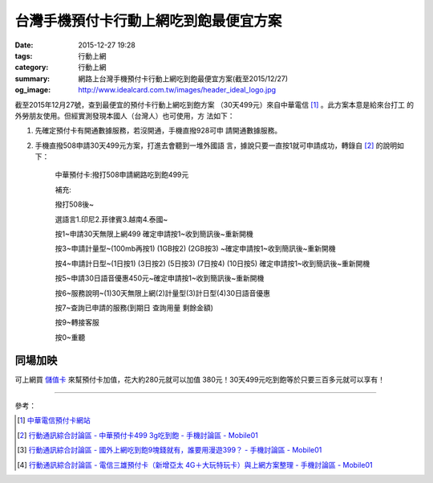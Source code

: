 台灣手機預付卡行動上網吃到飽最便宜方案
######################################

:date: 2015-12-27 19:28
:tags: 行動上網
:category: 行動上網
:summary: 網路上台灣手機預付卡行動上網吃到飽最便宜方案(截至2015/12/27)
:og_image: http://www.idealcard.com.tw/images/header_ideal_logo.jpg


截至2015年12月27號，查到最便宜的預付卡行動上網吃到飽方案
（30天499元）來自中華電信 [1]_ 。此方案本意是給來台打工
的外勞朋友使用。但經實測發現本國人（台灣人）也可使用，方
法如下：

1. 先確定預付卡有開通數據服務，若沒開通，手機直撥928可申
   請開通數據服務。

2. 手機直撥508申請30天499元方案，打進去會聽到一堆外國語
   言，據說只要一直按1就可申請成功，轉錄自 [2]_ 的說明如
   下：


     中華預付卡:撥打508申請網路吃到飽499元

     補充:

     撥打508後~

     選語言1.印尼2.菲律賓3.越南4.泰國~

     按1~申請30天無限上網499 確定申請按1~收到簡訊後~重新開機

     按3~申請計量型~(100mb再按1) (1GB按2) (2GB按3) ~確定申請按1~收到簡訊後~重新開機

     按4~申請計日型~(1日按1) (3日按2) (5日按3) (7日按4) (10日按5) 確定申請按1~收到簡訊後~重新開機

     按5~申請30日語音優惠450元~確定申請按1~收到簡訊後~重新開機

     按6~服務說明~(1)30天無限上網(2)計量型(3)計日型(4)30日語音優惠

     按7~查詢已申請的服務(到期日 查詢用量 剩餘金額)

     按9~轉接客服

     按0~重聽


同場加映
````````

可上網買 儲值卡_ 來幫預付卡加值，花大約280元就可以加值
380元！30天499元吃到飽等於只要三百多元就可以享有！


----

參考：

.. [1] `中華電信預付卡網站 <http://www.idealcard.com.tw/>`_

.. [2] `行動通訊綜合討論區 - 中華預付卡499 3g吃到飽 - 手機討論區 - Mobile01 <http://www.mobile01.com/topicdetail.php?f=18&t=4222189>`_

.. [3] `行動通訊綜合討論區 - 國外上網吃到飽9塊錢就有，誰要用漫遊399？ - 手機討論區 - Mobile01 <http://www.mobile01.com/topicdetail.php?f=18&t=4174502>`_

.. [4] `行動通訊綜合討論區 - 電信三雄預付卡（新增亞太 4G＋大玩特玩卡）與上網方案整理 - 手機討論區 - Mobile01 <http://www.mobile01.com/topicdetail.php?f=18&t=3953015>`_


.. _儲值卡: http://class.ruten.com.tw/category/sub00.php?c=002100160001
